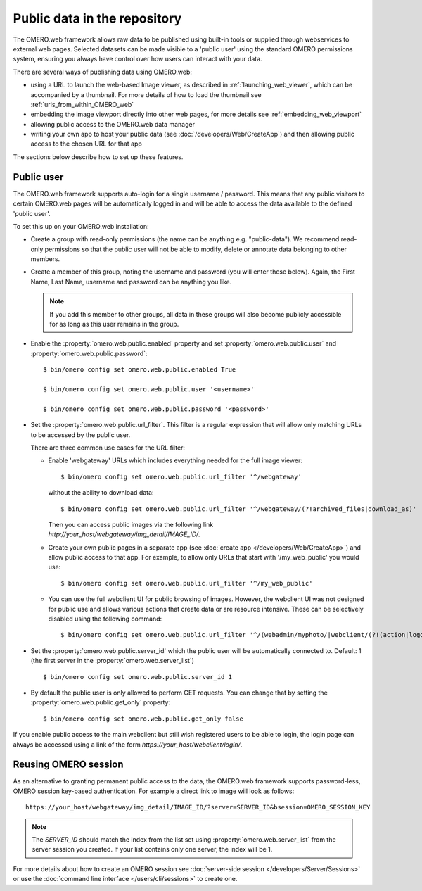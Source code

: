 Public data in the repository
=============================

The OMERO.web framework allows raw data to be published using built-in tools
or supplied through webservices to external web pages. Selected datasets
can be made visible to a 'public user' using the standard OMERO permissions
system, ensuring you always have control over how users can interact with
your data.

There are several ways of publishing data using OMERO.web:

- using a URL to launch the web-based Image viewer, as described in
  :ref:`launching_web_viewer`, which can be accompanied by a thumbnail. For
  more details of how to load the thumbnail see
  :ref:`urls_from_within_OMERO_web`

- embedding the image viewport directly into other web pages, for more
  details see :ref:`embedding_web_viewport`

- allowing public access to the OMERO.web data manager

- writing your own app to host your public data (see
  :doc:`/developers/Web/CreateApp`) and then allowing public access to the
  chosen URL for that app

The sections below describe how to set up these features.

Public user
-----------

The OMERO.web framework supports auto-login for a single username / password.
This means that any public visitors to certain OMERO.web pages will be
automatically logged in and will be able to access the data available to the
defined 'public user'.

To set this up on your OMERO.web installation:

- Create a group with read-only permissions (the name can be anything e.g.
  "public-data"). We recommend read-only permissions so that the public user
  will not be able to modify, delete or annotate data belonging to other
  members.

- Create a member of this group, noting the username and password (you will
  enter these below). Again, the First Name, Last Name, username and
  password can be anything you like.

  .. note:: If you add this member to other groups, all data in these groups
      will also become publicly accessible for as long as this user remains
      in the group.

- Enable the :property:`omero.web.public.enabled` property and set
  :property:`omero.web.public.user` and
  :property:`omero.web.public.password`:

  ::

     $ bin/omero config set omero.web.public.enabled True

     $ bin/omero config set omero.web.public.user '<username>'

     $ bin/omero config set omero.web.public.password '<password>'

- Set the :property:`omero.web.public.url_filter`. This filter is a
  regular expression that will allow only matching URLs to be accessed
  by the public user.

  There are three common use cases for the URL filter:

  - Enable 'webgateway' URLs which includes everything needed for the
    full image viewer:

    ::

       $ bin/omero config set omero.web.public.url_filter '^/webgateway'


    without the ability to download data:

    ::

       $ bin/omero config set omero.web.public.url_filter '^/webgateway/(?!archived_files|download_as)'


    Then you can access public images via the following link
    `\http://your_host/webgateway/img_detail/IMAGE_ID/`.

  - Create your own public pages in a separate app
    (see :doc:`create app </developers/Web/CreateApp>`) and allow
    public access to that app. For example, to allow only
    URLs that start with '/my_web_public' you would use:

    ::

       $ bin/omero config set omero.web.public.url_filter '^/my_web_public'


  - You can use the full webclient UI for public browsing of images.
    However, the webclient UI was not designed for public use and allows
    various actions that create data or are resource intensive.
    These can be selectively disabled using the following command:

    ::

       $ bin/omero config set omero.web.public.url_filter '^/(webadmin/myphoto/|webclient/(?!(action|logout|annotate_(file|tags|comment|rating|map)|script_ui|ome_tiff|figure_script))|webgateway/(?!(archived_files|download_as)))'

- Set the :property:`omero.web.public.server_id` which the public user will be
  automatically connected to. Default: 1 (the first server in the
  :property:`omero.web.server_list`)

  ::

     $ bin/omero config set omero.web.public.server_id 1

- By default the public user is only allowed to perform GET requests. You can 
  change that by setting the :property:`omero.web.public.get_only` property:
  ::

     $ bin/omero config set omero.web.public.get_only false

If you enable public access to the main webclient but still wish registered
users to be able to login, the login page can always be accessed using a link
of the form `\https://your_host/webclient/login/`.


Reusing OMERO session
---------------------

As an alternative to granting permanent public access to the data, the
OMERO.web framework supports password-less, OMERO session key-based
authentication. For example a direct link to image will look as follows:

::

    https://your_host/webgateway/img_detail/IMAGE_ID/?server=SERVER_ID&bsession=OMERO_SESSION_KEY

.. note::

    The `SERVER_ID` should match the index from the list set using
    :property:`omero.web.server_list` from the server session
    you created. If your list contains only one server, the index will be 1.

For more details about how to create an OMERO session see
:doc:`server-side session </developers/Server/Sessions>` or
use the :doc:`command line interface </users/cli/sessions>` to create one.

